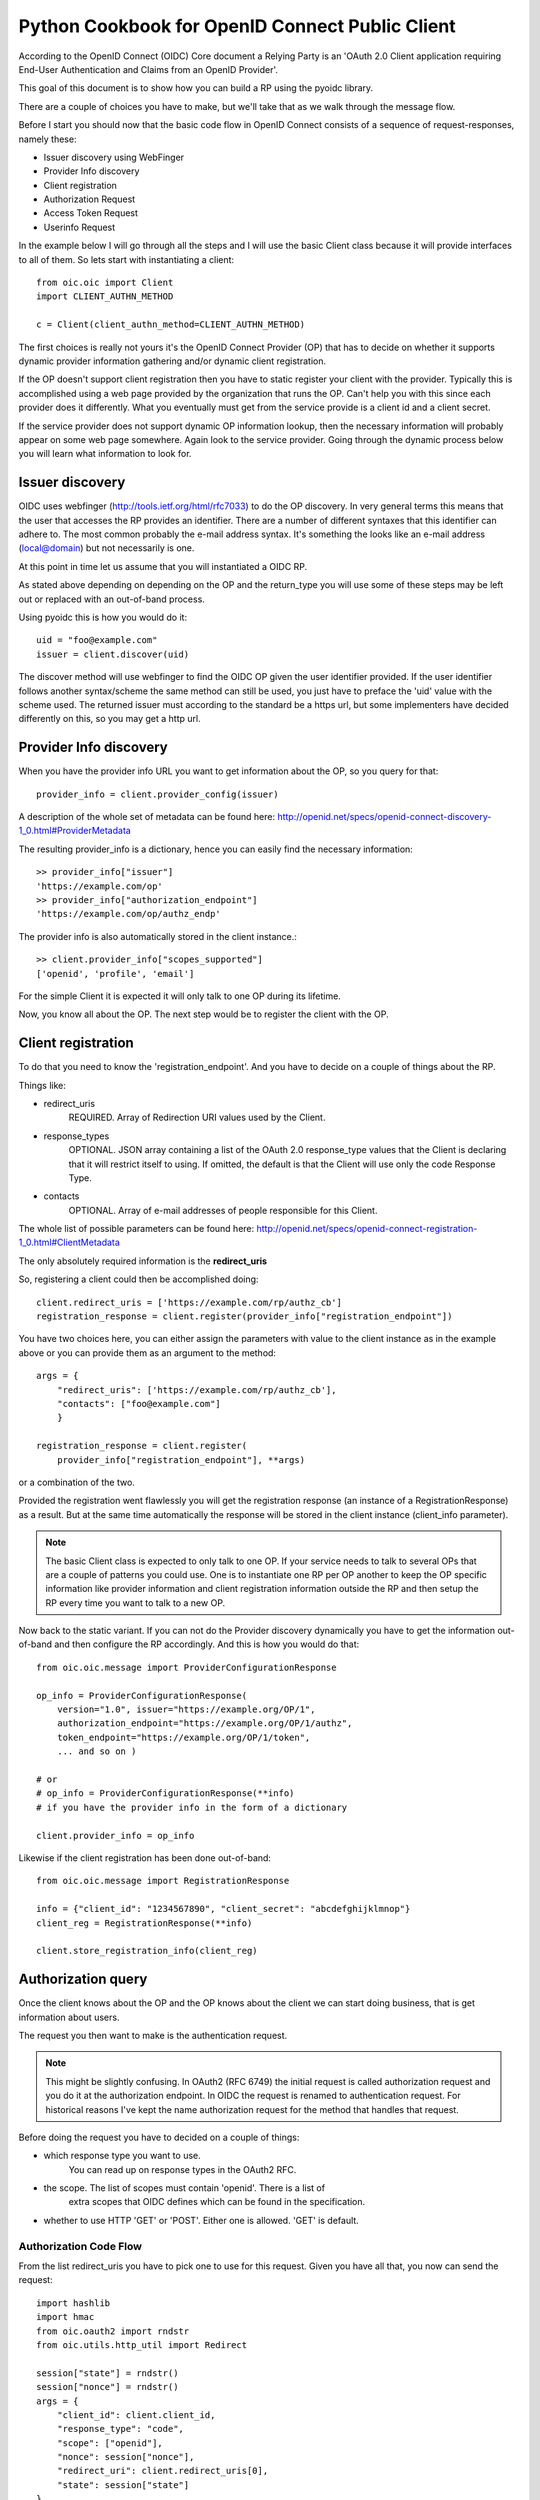 .. _howto_rp:

Python Cookbook for OpenID Connect Public Client
================================================

According to the OpenID Connect (OIDC) Core document
a Relying Party is an 'OAuth 2.0 Client application requiring End-User
Authentication and Claims from an OpenID Provider'.

This goal of this document is to show how you can build a RP using the pyoidc
library.

There are a couple of choices you have to make, but we'll take that as
we walk through the message flow.

Before I start you should now that the basic code flow in OpenID Connect
consists of a sequence of request-responses, namely these:

* Issuer discovery using WebFinger
* Provider Info discovery
* Client registration
* Authorization Request
* Access Token Request
* Userinfo Request


In the example below I will go through all the steps and I will use the basic
Client class because it will provide interfaces to all of them.
So lets start with instantiating a client::

    from oic.oic import Client
    import CLIENT_AUTHN_METHOD

    c = Client(client_authn_method=CLIENT_AUTHN_METHOD)

The first choices is really not yours it's the OpenID Connect Provider (OP)
that has to decide on whether it supports dynamic provider information
gathering and/or dynamic client registration.

If the OP doesn't support client registration then you have to static register
your client with the provider. Typically this is accomplished using a web
page provided by the organization that runs the OP. Can't help
you with this since each provider does it differently. What you eventually
must get from the service provide is a client id and a client secret.

If the service provider does not support dynamic OP information lookup, then
the necessary information will probably appear on some web page somewhere.
Again look to the service provider. Going through the dynamic process below
you will learn what information to look for.

Issuer discovery
----------------

OIDC uses webfinger (http://tools.ietf.org/html/rfc7033) to do the OP discovery.
In very general terms this means
that the user that accesses the RP provides an identifier. There are a number
of different syntaxes that this identifier can adhere to. The most common
probably the e-mail address syntax. It's something the looks like an e-mail
address (local@domain) but not necessarily is one.

At this point in time let us assume that you will instantiated a OIDC RP.

.. Note::Oh, by the way I will probably alternate between talking about the RP
    and the client, don't get caught up on that, they are the same thing.

As stated above depending on depending on the OP and the return_type you
will use some of these steps may be left out or replaced with an out-of-band
process.

Using pyoidc this is how you would do it::

    uid = "foo@example.com"
    issuer = client.discover(uid)

The discover method will use webfinger to find the OIDC OP given the user
identifier provided. If the user identifier follows another syntax/scheme
the same method can still be used, you just have to preface the 'uid'
value with the scheme used.
The returned issuer must according to the standard be a https url, but some
implementers have decided differently on this, so you may get a http url.

Provider Info discovery
-----------------------

When you have the provider info URL you want to get information about the OP, so
you query for that::

    provider_info = client.provider_config(issuer)

A description of the whole set of metadata can be found here:
http://openid.net/specs/openid-connect-discovery-1_0.html#ProviderMetadata

.. Note::One parameter of the provider info is the issuer parameter this
     is supposed to be *exactly* the same as the URL you used to fetch the
     information. Now, this isn't valid for some providers. You can tell the
     client to not care about this by setting
     client.allow["issuer_mismatch"] = True

The resulting provider_info is a dictionary, hence you can easily find the
necessary information::

    >> provider_info["issuer"]
    'https://example.com/op'
    >> provider_info["authorization_endpoint"]
    'https://example.com/op/authz_endp'

The provider info is also automatically stored in the client instance.::

    >> client.provider_info["scopes_supported"]
    ['openid', 'profile', 'email']


For the simple Client it is expected it will only talk to one OP during its
lifetime.

Now, you know all about the OP. The next step would be to register the
client with the OP.


Client registration
-------------------

To do that you need to know the 'registration_endpoint'.
And you have to decide on a couple of things about the RP.

Things like:

* redirect_uris
    REQUIRED. Array of Redirection URI values used by the Client.
* response_types
    OPTIONAL. JSON array containing a list of the OAuth 2.0 response_type
    values that the Client is declaring that it will restrict itself to using.
    If omitted, the default is that the Client will use only the code Response
    Type.
* contacts
    OPTIONAL. Array of e-mail addresses of people responsible for this Client.

The whole list of possible parameters can be found here:
http://openid.net/specs/openid-connect-registration-1_0.html#ClientMetadata

The only absolutely required information is the **redirect_uris**

So, registering a client could then be accomplished doing::

    client.redirect_uris = ['https://example.com/rp/authz_cb']
    registration_response = client.register(provider_info["registration_endpoint"])

You have two choices here, you can either assign the parameters with value to
the client instance as in the example above or you can provide them as an
argument to the method::

    args = {
        "redirect_uris": ['https://example.com/rp/authz_cb'],
        "contacts": ["foo@example.com"]
        }

    registration_response = client.register(
        provider_info["registration_endpoint"], **args)

or a combination of the two.

Provided the registration went flawlessly you will get the registration response
(an instance of a RegistrationResponse) as a result. But at the same time
automatically the response will be stored in the client instance
(client_info parameter).

.. Note:: The basic Client class is expected to only talk to one OP. If your service
    needs to talk to several OPs that are a couple of patterns you could use.
    One is to instantiate one RP per OP another to keep the OP specific information
    like provider information and client registration information outside the
    RP and then setup the RP every time you want to talk to a new OP.

Now back to the static variant. If you can not do the Provider discovery
dynamically you have to get the information out-of-band and then configure
the RP accordingly. And this is how you would do that::

    from oic.oic.message import ProviderConfigurationResponse

    op_info = ProviderConfigurationResponse(
        version="1.0", issuer="https://example.org/OP/1",
        authorization_endpoint="https://example.org/OP/1/authz",
        token_endpoint="https://example.org/OP/1/token",
        ... and so on )

    # or
    # op_info = ProviderConfigurationResponse(**info)
    # if you have the provider info in the form of a dictionary

    client.provider_info = op_info

Likewise if the client registration has been done out-of-band::

    from oic.oic.message import RegistrationResponse

    info = {"client_id": "1234567890", "client_secret": "abcdefghijklmnop"}
    client_reg = RegistrationResponse(**info)

    client.store_registration_info(client_reg)


Authorization query
-------------------

Once the client knows about the OP and the OP knows about the client we can
start doing business, that is get information about users.

The request you then want to make is the authentication request.

.. Note:: This might be slightly confusing. In OAuth2 (RFC 6749) the initial
    request is called authorization request and you do it at the authorization
    endpoint. In OIDC the request is renamed to authentication request.
    For historical reasons I've kept the name authorization request for the
    method that handles that request.

Before doing the request you have to decided on a couple of things:

* which response type you want to use.
    You can read up on response types in the OAuth2 RFC.
* the scope. The list of scopes must contain 'openid'. There is a list of
    extra scopes that OIDC defines which can be found in the specification.
* whether to use HTTP 'GET' or 'POST'. Either one is allowed. 'GET' is default.

Authorization Code Flow
^^^^^^^^^^^^^^^^^^^^^^^

From the list redirect_uris you have to pick one to use for this request.
Given you have all that, you now can send the request::

    import hashlib
    import hmac
    from oic.oauth2 import rndstr
    from oic.utils.http_util import Redirect

    session["state"] = rndstr()
    session["nonce"] = rndstr()
    args = {
        "client_id": client.client_id,
        "response_type": "code",
        "scope": ["openid"],
        "nonce": session["nonce"],
        "redirect_uri": client.redirect_uris[0],
        "state": session["state"]
    }

    auth_req = self.client.construct_AuthorizationRequest(request_args=request_args)
    login_url = client.authorization_endpoint + "?" + auth_req.to_urlencoded()

    return Redirect(login_url)

The arguments *state* are use to keep track on responses to
outstanding requests (state).

*nonce* is a string value used to associate a Client session with an ID Token,
and to mitigate replay attacks.

Since you will need both these arguments later in the process you probably
want to store them in a session object (assumed to look like a dictionary).
Also even if you initiate one Client instance per OP you probably won't do it
per user so you have to keep the state and nonce variables that belongs to
an user together and separate from other users.

Eventually a response is sent to the URL given as the redirect_uri.

You can parse this response by doing::

    from oic.oic.message import AuthorizationResponse

    # If you're in a WSGI environment
    response = environ["QUERY_STRING"]

    aresp = client.parse_response(AuthorizationResponse, info=response,
                                  sformat="urlencoded")

    code = aresp["code"]
    assert aresp["state"] == session["state"]

*aresp* is an instance of an AuthorizationResponse or an ErrorResponse.
The later if an error was return from the OP.
Among other things you should get back in the authorization response is
the same state value as you used
when sending the request. If you used the response_type='code' then you
should also receive a grant code which you then can use to get the access
token::

    args = {
        "code": aresp["code"],
        "redirect_uri": client.redirect_uris[0],
        "client_id": client.client_id,
        "client_secret": client.client_secret
    }

    resp = client.do_access_token_request(scope="openid",
                                          state=aresp["state"],
                                          request_args=args,
                                          authn_method="client_secret_post"
                                          )


'scope' has to be the same as in the authorization request.

If you don't specify a specific client authentication method, then
*client_secret_basic* is used.

You have to provide client_id and client_secret as arguments, how they are used
depends on the authentication method used.

The resp you get back is an instance of an AccessTokenResponse or again possibly
an ErrorResponse instance.

If it's an AccessTokenResponse the information in the response will be stored
in the client instance with *state* as the key for future use.
One if the items in the response will be the ID Token which contains information
about the authentication.
One parameter (or claim as its also called) is the nonce you provide with
the authorization request.

And then the final request, the user info request::

    userinfo = client.do_user_info_request(state=aresp["state"])

Using the *state* the client library will find the appropriate access token
and based on the token type chose the authentication method.

*userinfo* in an instance of OpenIDSchema or ErrorResponse. Given that you have
used openid as the scope, *userinfo* will not contain a lot of information.
actually only the *sub* parameter.

Implicit Flow
^^^^^^^^^^^^^

When using the Implicit Flow, all tokens are returned from the Authorization
Endpoint; the Token Endpoint is not used.

So::

    from oic.oauth2 import rndstr
    from oic.utils.http_util import Redirect

    session["state"] = rndstr()
    session["nonce"] = rndstr()
    args = {
        "client_id": client.client_id,
        "response_type": ["id_token", "token"],
        "scope": ["openid"],
        "nonce": session["nonce"],
        "redirect_uri": client.redirect_uris[0]
    }


    auth_req = self.client.construct_AuthorizationRequest(state=session["state"],
                                                          request_args=args)
    login_url = client.authorization_endpoint + "?" + auth_req.to_urlencoded()

    return Redirect(login_url)


As for the Authorization Code Flow the authentication part will begin
with a redirect to a login page and end with a redirect back to the
registered redirect_uri.

Since the response will be return as a fragment you need some special code
to catch that information. How you do that depends on your setup.

Again the response can be parse by doing::

    from oic.oic.message import AuthorizationResponse

    aresp = client.parse_response(AuthorizationResponse, info=response,
                                  sformat="urlencoded")

    assert aresp["state"] == client.state

Now *aresp* will not contain any code reference but instead an access token and
an ID token. The access token can be used as described above to fetch user
information.

Using Implicit Flow instead of Authorization Code Flow will save you a
round trip but at the same time you will get an access token and no
refresh_token. So in order to get a new access token you have to perform another
authorization request.
